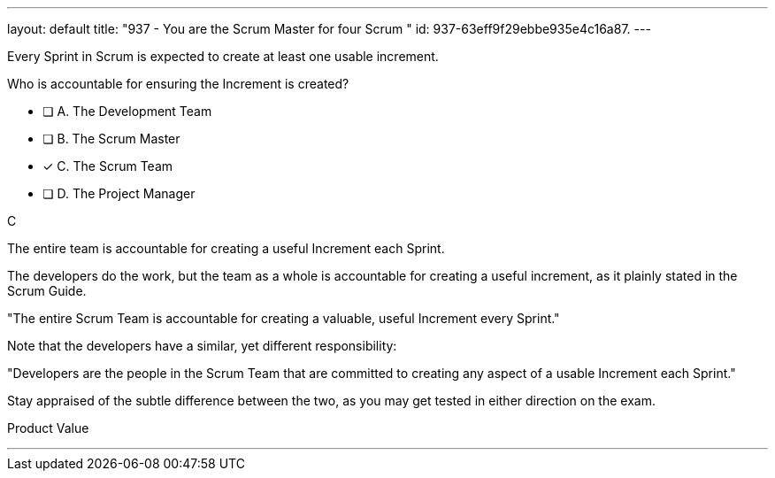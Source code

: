 ---
layout: default 
title: "937 - You are the Scrum Master for four Scrum "
id: 937-63eff9f29ebbe935e4c16a87.
---


[#question]


****

[#query]
--
Every Sprint in Scrum is expected to create at least one usable increment.

Who is accountable for ensuring the Increment is created?
--

[#list]
--
* [ ] A. The Development Team
* [ ] B. The Scrum Master
* [*] C. The Scrum Team
* [ ] D. The Project Manager

--
****

[#answer]
C

[#explanation]
--
The entire team is accountable for creating a useful Increment each Sprint.

The developers do the work, but the team as a whole is accountable for creating a useful increment, as it plainly stated in the Scrum Guide.

"The entire Scrum Team is accountable for creating a valuable, useful Increment every Sprint."

Note that the developers have a similar, yet different responsibility:

"Developers are the people in the Scrum Team that are committed to creating any aspect of a usable Increment each Sprint."

Stay appraised of the subtle difference between the two, as you may get tested in either direction on the exam.
--

[#ka]
Product Value

'''

